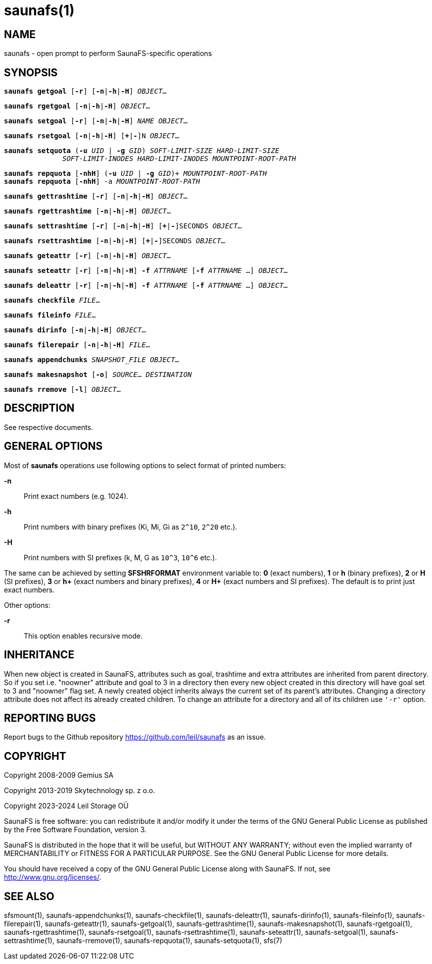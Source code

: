 saunafs(1)
===========

== NAME

saunafs - open prompt to perform SaunaFS-specific operations

== SYNOPSIS

[verse]
*saunafs getgoal* [*-r*] [*-n*|*-h*|*-H*] 'OBJECT'...

[verse]
*saunafs rgetgoal* [*-n*|*-h*|*-H*] 'OBJECT'...

[verse]
*saunafs setgoal* [*-r*] [*-n*|*-h*|*-H*] 'NAME' 'OBJECT'...

[verse]
*saunafs rsetgoal* [*-n*|*-h*|*-H*] [*+*|*-*]N 'OBJECT'...

[verse]
*saunafs setquota* (*-u* 'UID' | *-g* 'GID') 'SOFT-LIMIT-SIZE' 'HARD-LIMIT-SIZE'
              'SOFT-LIMIT-INODES' 'HARD-LIMIT-INODES' 'MOUNTPOINT-ROOT-PATH'

[verse]
*saunafs repquota* [*-nhH*] (*-u* 'UID' | *-g* 'GID')+ 'MOUNTPOINT-ROOT-PATH'
*saunafs repquota* [*-nhH*] -a 'MOUNTPOINT-ROOT-PATH'

[verse]
*saunafs gettrashtime* [*-r*] [*-n*|*-h*|*-H*] 'OBJECT'...

[verse]
*saunafs rgettrashtime* [*-n*|*-h*|*-H*] 'OBJECT'...

[verse]
*saunafs settrashtime* [*-r*] [*-n*|*-h*|*-H*] [*+*|*-*]SECONDS 'OBJECT'...

[verse]
*saunafs rsettrashtime* [*-n*|*-h*|*-H*] [*+*|*-*]SECONDS 'OBJECT'...

[verse]
*saunafs geteattr* [*-r*] [*-n*|*-h*|*-H*] 'OBJECT'...

[verse]
*saunafs seteattr* [*-r*] [*-n*|*-h*|*-H*] *-f* 'ATTRNAME' [*-f* 'ATTRNAME' ...] 'OBJECT'...

[verse]
*saunafs deleattr* [*-r*] [*-n*|*-h*|*-H*] *-f* 'ATTRNAME' [*-f* 'ATTRNAME' ...] 'OBJECT'...

[verse]
*saunafs checkfile* 'FILE'...

[verse]
*saunafs fileinfo* 'FILE'...

[verse]
*saunafs dirinfo* [*-n*|*-h*|*-H*] 'OBJECT'...

[verse]
*saunafs filerepair* [*-n*|*-h*|*-H*] 'FILE'...

[verse]
*saunafs appendchunks* 'SNAPSHOT_FILE' 'OBJECT'...

[verse]
*saunafs makesnapshot* [*-o*] 'SOURCE'... 'DESTINATION'

[verse]
*saunafs rremove* [*-l*] 'OBJECT'...

== DESCRIPTION

See respective documents.

== GENERAL OPTIONS

Most of *saunafs* operations use following options to select format of printed
numbers:

*-n*::
Print exact numbers (e.g. 1024).

*-h*::
Print numbers with binary prefixes (Ki, Mi, Gi as `2^10`, `2^20` etc.).

*-H*::
Print numbers with SI prefixes (k, M, G as `10^3`, `10^6` etc.).

The same can be achieved by setting *SFSHRFORMAT* environment variable to: *0*
(exact numbers), *1* or *h* (binary prefixes), *2* or *H* (SI prefixes), *3* or
*h+* (exact numbers and binary prefixes), *4* or *H+* (exact numbers and SI
prefixes). The default is to print just exact numbers.

Other options:

*-r*::
This option enables recursive mode.

== INHERITANCE

When new object is created in SaunaFS, attributes such as goal, trashtime and
extra attributes are inherited from parent directory. So if you set i.e.
"noowner" attribute and goal to 3 in a directory then every new object created
in this directory will have goal set to 3 and "noowner" flag set. A newly
created object inherits always the current set of its parent's attributes.
Changing a directory attribute does not affect its already created children. To
change an attribute for a directory and all of its children use `'-r'` option.

== REPORTING BUGS

Report bugs to the Github repository <https://github.com/leil/saunafs> as an
issue.

== COPYRIGHT

Copyright 2008-2009 Gemius SA

Copyright 2013-2019 Skytechnology sp. z o.o.

Copyright 2023-2024 Leil Storage OÜ

SaunaFS is free software: you can redistribute it and/or modify it under the
terms of the GNU General Public License as published by the Free Software
Foundation, version 3.

SaunaFS is distributed in the hope that it will be useful, but WITHOUT ANY
WARRANTY; without even the implied warranty of MERCHANTABILITY or FITNESS FOR A
PARTICULAR PURPOSE. See the GNU General Public License for more details.

You should have received a copy of the GNU General Public License along with
SaunaFS. If not, see <http://www.gnu.org/licenses/>.

== SEE ALSO

sfsmount(1), saunafs-appendchunks(1), saunafs-checkfile(1),
saunafs-deleattr(1), saunafs-dirinfo(1), saunafs-fileinfo(1),
saunafs-filerepair(1), saunafs-geteattr(1), saunafs-getgoal(1),
saunafs-gettrashtime(1), saunafs-makesnapshot(1), saunafs-rgetgoal(1),
saunafs-rgettrashtime(1), saunafs-rsetgoal(1), saunafs-rsettrashtime(1),
saunafs-seteattr(1), saunafs-setgoal(1), saunafs-settrashtime(1),
saunafs-rremove(1), saunafs-repquota(1), saunafs-setquota(1), sfs(7)

